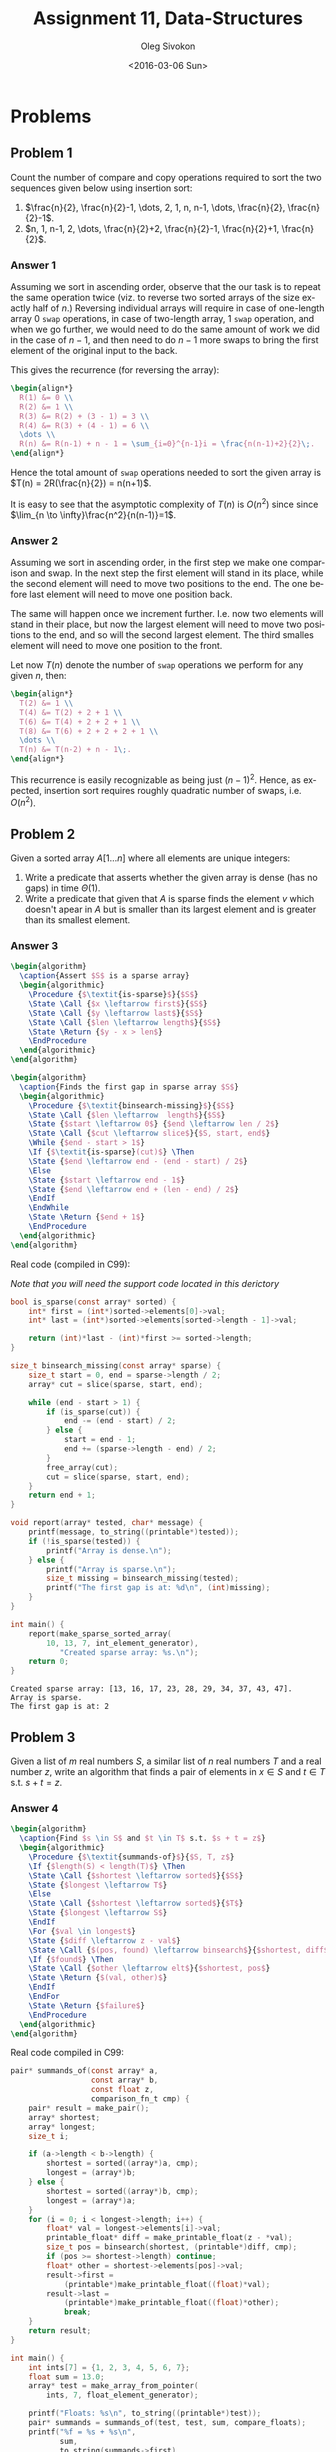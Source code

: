 # -*- fill-column: 80; org-confirm-babel-evaluate: nil -*-

#+TITLE:     Assignment 11, Data-Structures
#+AUTHOR:    Oleg Sivokon
#+EMAIL:     olegsivokon@gmail.com
#+DATE:      <2016-03-06 Sun>
#+DESCRIPTION: First assignment in the course Data-Structures
#+KEYWORDS: Data-Structures, Algorithms, Assignment
#+LANGUAGE: en
#+LaTeX_CLASS: article
#+LATEX_HEADER: \usepackage{commath}
#+LATEX_HEADER: \usepackage{pgf}
#+LATEX_HEADER: \usepackage{tikz}
#+LATEX_HEADER: \usetikzlibrary{shapes,backgrounds}
#+LATEX_HEADER: \usepackage{marginnote}
#+LATEX_HEADER: \usepackage{listings}
#+LATEX_HEADER: \usepackage{enumerate}
#+LATEX_HEADER: \usepackage{algpseudocode}
#+LATEX_HEADER: \usepackage{algorithm}
#+LATEX_HEADER: \usepackage{mathtools}
#+LATEX_HEADER: \setlength{\parskip}{16pt plus 2pt minus 2pt}
#+LATEX_HEADER: \renewcommand{\arraystretch}{1.6}

#+BEGIN_SRC emacs-lisp :exports none
  (setq org-latex-pdf-process
        '("latexmk -pdflatex='pdflatex -shell-escape -interaction nonstopmode' -pdf -f %f")
        org-latex-listings t
        org-src-fontify-natively t
        org-babel-latex-htlatex "htlatex")

  (defmacro by-backend (&rest body)
    `(progn
       (cl-case org-export-current-backend ,@body)))

  ;; (defmacro by-backend (&rest body)
  ;;   `(cl-case (when (boundp 'backend)
  ;;               (org-export-backend-name backend))
  ;;      ,@body))
#+END_SRC

#+RESULTS:
: by-backend

#+BEGIN_LATEX
\definecolor{codebg}{rgb}{0.96,0.99,0.8}
\definecolor{codestr}{rgb}{0.46,0.09,0.2}
\lstset{%
  backgroundcolor=\color{codebg},
  basicstyle=\ttfamily\scriptsize,
  breakatwhitespace=false,
  breaklines=false,
  captionpos=b,
  framexleftmargin=10pt,
  xleftmargin=10pt,
  framerule=0pt,
  frame=tb,
  keepspaces=true,
  keywordstyle=\color{blue},
  showspaces=false,
  showstringspaces=false,
  showtabs=false,
  stringstyle=\color{codestr},
  tabsize=2
}
\lstnewenvironment{maxima}{%
  \lstset{%
    backgroundcolor=\color{codebg},
    escapeinside={(*@}{@*)},
    aboveskip=20pt,
    captionpos=b,
    label=,
    caption=,
    showstringspaces=false,
    frame=single,
    framerule=0pt,
    basicstyle=\ttfamily\scriptsize,
    columns=fixed}}{}
}
\makeatletter
\newcommand{\verbatimfont}[1]{\renewcommand{\verbatim@font}{\ttfamily#1}}
\makeatother
\verbatimfont{\small}%
\clearpage
#+END_LATEX

* Problems

** Problem 1
   Count the number of compare and copy operations required to sort the two
   sequences given below using insertion sort:

   1. $\frac{n}{2}, \frac{n}{2}-1, \dots, 2, 1, n, n-1, \dots, \frac{n}{2},
      \frac{n}{2}-1$.
   2. $n, 1, n-1, 2, \dots, \frac{n}{2}+2, \frac{n}{2}-1, \frac{n}{2}+1,
      \frac{n}{2}$.

*** Answer 1
    Assuming we sort in ascending order, observe that the our task is to repeat
    the same operation twice (viz. to reverse two sorted arrays of the size
    exactly half of $n$.)  Reversing individual arrays will require in case of
    one-length array 0 =swap= operations, in case of two-length array, 1 =swap=
    operation, and when we go further, we would need to do the same amount of
    work we did in the case of $n-1$, and then need to do $n-1$ more swaps to
    bring the first element of the original input to the back.

    This gives the recurrence (for reversing the array):

    #+HEADER: :exports results
    #+HEADER: :results (by-backend (pdf "latex") (t "raw"))
    #+BEGIN_SRC latex
      \begin{align*}
        R(1) &= 0 \\
        R(2) &= 1 \\
        R(3) &= R(2) + (3 - 1) = 3 \\
        R(4) &= R(3) + (4 - 1) = 6 \\
        \dots \\
        R(n) &= R(n-1) + n - 1 = \sum_{i=0}^{n-1}i = \frac{n(n-1)+2}{2}\;.
      \end{align*}
    #+END_SRC

    Hence the total amount of =swap= operations needed to sort the given array
    is $T(n) = 2R(\frac{n}{2}) = n(n+1)$.

    It is easy to see that the asymptotic complexity of $T(n)$ is $O(n^2)$ since
    since $\lim_{n \to \infty}\frac{n^2}{n(n-1)}=1$.

*** Answer 2
    Assuming we sort in ascending order, in the first step we make one
    comparison and swap.  In the next step the first element will stand in its
    place, while the second element will need to move two positions to the end.
    The one before last element will need to move one position back.

    The same will happen once we increment further.  I.e. now two elements will
    stand in their place, but now the largest element will need to move two
    positions to the end, and so will the second largest element.  The third
    smalles element will need to move one position to the front.

    Let now $T(n)$ denote the number of =swap= operations we perform for any
    given $n$, then:

    #+HEADER: :exports results
    #+HEADER: :results (by-backend (pdf "latex") (t "raw"))
    #+BEGIN_SRC latex
      \begin{align*}
        T(2) &= 1 \\
        T(4) &= T(2) + 2 + 1 \\
        T(6) &= T(4) + 2 + 2 + 1 \\
        T(8) &= T(6) + 2 + 2 + 2 + 1 \\
        \dots \\
        T(n) &= T(n-2) + n - 1\;.
      \end{align*}
    #+END_SRC

    This recurrence is easily recognizable as being just $(n-1)^2$.  Hence, as
    expected, insertion sort requires roughly quadratic number of swaps,
    i.e. $O(n^2)$.

** Problem 2
   Given a sorted array $A[1\dots n]$ where all elements are unique integers:
   1. Write a predicate that asserts whether the given array is dense
      (has no gaps) in time $\Theta(1)$.
   2. Write a predicate that given that $A$ is sparse finds the element $v$
      which doesn't apear in $A$ but is smaller than its largest element
      and is greater than its smallest element.
      
*** Answer 3
    #+HEADER: :exports results
    #+HEADER: :results (by-backend (pdf "latex") (t "raw"))
    #+BEGIN_SRC latex
      \begin{algorithm}
        \caption{Assert $S$ is a sparse array}
        \begin{algorithmic}
          \Procedure {$\textit{is-sparse}$}{$S$}
          \State \Call {$x \leftarrow first$}{$S$}
          \State \Call {$y \leftarrow last$}{$S$}
          \State \Call {$len \leftarrow length$}{$S$}
          \State \Return {$y - x > len$}
          \EndProcedure
        \end{algorithmic}
      \end{algorithm}
    #+END_SRC

    #+HEADER: :exports results
    #+HEADER: :results (by-backend (pdf "latex") (t "raw"))
    #+BEGIN_SRC latex
      \begin{algorithm}
        \caption{Finds the first gap in sparse array $S$}
        \begin{algorithmic}
          \Procedure {$\textit{binsearch-missing}$}{$S$}
          \State \Call {$len \leftarrow  length$}{$S$}
          \State {$start \leftarrow 0$} {$end \leftarrow len / 2$}
          \State \Call {$cut \leftarrow slice$}{$S, start, end$}
          \While {$end - start > 1$}
          \If {$\textit{is-sparse}(cut)$} \Then
          \State {$end \leftarrow end - (end - start) / 2$}
          \Else
          \State {$start \leftarrow end - 1$}
          \State {$end \leftarrow end + (len - end) / 2$}
          \EndIf
          \EndWhile
          \State \Return {$end + 1$}
          \EndProcedure
        \end{algorithmic}
      \end{algorithm}
    #+END_SRC

    Real code (compiled in C99):

    /Note that you will need the support code located in this derictory/

    #+HEADER: :exports both
    #+HEADER: :results verbatim
    #+HEADER: :flags -I/home/wvxvw/Documents/uni/data-structures/assignment-11 -L/home/wvxvw/Documents/uni/data-structures/assignment-11 -ldsassignments
    #+BEGIN_SRC C :includes <stdio.h> "printable.h" "array.h" "int_array.h"
      bool is_sparse(const array* sorted) {
          int* first = (int*)sorted->elements[0]->val;
          int* last = (int*)sorted->elements[sorted->length - 1]->val;
    
          return (int)*last - (int)*first >= sorted->length;
      }

      size_t binsearch_missing(const array* sparse) {
          size_t start = 0, end = sparse->length / 2;
          array* cut = slice(sparse, start, end);
    
          while (end - start > 1) {
              if (is_sparse(cut)) {
                  end -= (end - start) / 2;
              } else {
                  start = end - 1;
                  end += (sparse->length - end) / 2;
              }
              free_array(cut);
              cut = slice(sparse, start, end);
          }
          return end + 1;
      }

      void report(array* tested, char* message) {
          printf(message, to_string((printable*)tested));
          if (!is_sparse(tested)) {
              printf("Array is dense.\n");
          } else {
              printf("Array is sparse.\n");
              size_t missing = binsearch_missing(tested);
              printf("The first gap is at: %d\n", (int)missing);
          }
      }

      int main() {
          report(make_sparse_sorted_array(
              10, 13, 7, int_element_generator),
                 "Created sparse array: %s.\n");
          return 0;
      }
    #+END_SRC

    #+RESULTS:
    : Created sparse array: [13, 16, 17, 23, 28, 29, 34, 37, 43, 47].
    : Array is sparse.
    : The first gap is at: 2

** Problem 3
   Given a list of $m$ real numbers $S$, a similar list of $n$ real numbers $T$
   and a real number $z$, write an algorithm that finds a pair of elements in
   $x \in S$ and $t \in T$ s.t. $s + t = z$.
   
*** Answer 4
    #+HEADER: :exports results
    #+HEADER: :results (by-backend (pdf "latex") (t "raw"))
    #+BEGIN_SRC latex
      \begin{algorithm}
        \caption{Find $s \in S$ and $t \in T$ s.t. $s + t = z$}
        \begin{algorithmic}
          \Procedure {$\textit{summands-of}$}{$S, T, z$}
          \If {$length(S) < length(T)$} \Then
          \State \Call {$shortest \leftarrow sorted$}{$S$}
          \State {$longest \leftarrow T$}
          \Else
          \State \Call {$shortest \leftarrow sorted$}{$T$}
          \State {$longest \leftarrow S$}
          \EndIf
          \For {$val \in longest$}
          \State {$diff \leftarrow z - val$}
          \State \Call {$(pos, found) \leftarrow binsearch$}{$shortest, diff$}
          \If {$found$} \Then
          \State \Call {$other \leftarrow elt$}{$shortest, pos$}
          \State \Return {$(val, other)$}
          \EndIf
          \EndFor
          \State \Return {$failure$}
          \EndProcedure
        \end{algorithmic}
      \end{algorithm}
    #+END_SRC

    Real code compiled in C99:

    #+HEADER: :exports both
    #+HEADER: :results verbatim
    #+HEADER: :flags -I/home/wvxvw/Documents/uni/data-structures/assignment-11 -L/home/wvxvw/Documents/uni/data-structures/assignment-11 -ldsassignments
    #+BEGIN_SRC C :includes <stdio.h> "printable.h" "array.h" "float_array.h" "pair.h"
      pair* summands_of(const array* a,
                        const array* b,
                        const float z,
                        comparison_fn_t cmp) {
          pair* result = make_pair();
          array* shortest;
          array* longest;
          size_t i;

          if (a->length < b->length) {
              shortest = sorted((array*)a, cmp);
              longest = (array*)b;
          } else {
              shortest = sorted((array*)b, cmp);
              longest = (array*)a;
          }
          for (i = 0; i < longest->length; i++) {
              float* val = longest->elements[i]->val;
              printable_float* diff = make_printable_float(z - *val);
              size_t pos = binsearch(shortest, (printable*)diff, cmp);
              if (pos >= shortest->length) continue;
              float* other = shortest->elements[pos]->val;
              result->first =
                  (printable*)make_printable_float((float)*val);
              result->last =
                  (printable*)make_printable_float((float)*other);
                  break;
          }
          return result;
      }

      int main() {
          int ints[7] = {1, 2, 3, 4, 5, 6, 7};
          float sum = 13.0;
          array* test = make_array_from_pointer(
              ints, 7, float_element_generator);

          printf("Floats: %s\n", to_string((printable*)test));
          pair* summands = summands_of(test, test, sum, compare_floats);
          printf("%f = %s + %s\n",
                 sum,
                 to_string(summands->first),
                 to_string(summands->last));
          return 0;
      }
    #+END_SRC

    #+RESULTS:
    : Floats: [1.000000, 2.000000, 3.000000, 4.000000, 5.000000, 6.000000, 7.000000]
    : 13.000000 = 7.000000 + 6.000000

    
** Problem 4
   Show example of a function $f$ satisfying $f(n) \neq \Omega(n)$ and
   $f(n) \neq O(n)$.

*** Anwser 5
    Recall the definition of $O(n)$: $f(n) = O(f(n))$ as $n \to \infty$
    precisely when $\forall (x \geq x_0): \abs{f(n)} \leq M \abs{f(n)}$, where
    $M$ and $x_0$ are some real numbers.  The definition of $\Omega$ is similar,
    but asking to find a real constant $M$ s.t. starting with $x_0$ all values
    of $\abs{f(n)}$ are less than $M\abs{f(n)}$.

    One way to come up with the function which isn't its own upper or lower bound
    is to take an oscilating function, for example:

    #+HEADER: :exports results
    #+HEADER: :results (by-backend (pdf "latex") (t "raw"))
    #+BEGIN_SRC latex
      \begin{align*}
        f(n) &= \begin{cases}
          1, &\textbf{if}\; n \equiv 0 \mod 2 \\
          0, &\textbf{if}\; n \equiv 1 \mod 2
        \end{cases}
      \end{align*}
    #+END_SRC

    Clearly there is no such $n_0$ for which all values of $f(n)$ are greater
    than $f(n_0)$, similarly, there are no such $n_0$ that all values of $f(n)$
    for $n > n_0$ are smaller than any multiple of $\abs{f(n)}$.

** Problem 5
   Given following functions:
   
   #+HEADER: :exports results
   #+HEADER: :results (by-backend (pdf "latex") (t "raw"))
   #+BEGIN_SRC latex
     \begin{align*}
       f_1(n) &= max\left(\sqrt{n^3} \times \lg n, \sqrt[3]{n^4} \times \lg^5 n\right) \\
       f_2(n) &= \begin{cases}
         n \times \lg^3 n, &\textbf{if}\; n = 2k \\
         n^3 \times \lg^3 n, &\textbf{if}\; n = 2k + 1
       \end{cases} \\
       f_3(n) &= n^{\lg\lg n} + n^{1000000} \times \lg^{100000} n \\
       f_4(n) &= \begin{cases}
         n^n \times 2^{n!}, &\textbf{if}\; n \leq 2^{1000000} \\
         \sqrt{n^{\lg n}}, &\textbf{if}\; n > 2^{1000000}
       \end{cases}
     \end{align*}
   #+END_SRC

   for each pair of them assert $O$, $o$, $\Omega$, $\omega$ and $\Theta$.

*** Answer 6
    |          | $f_1, f_2$             | $f_1,f_3$              | $f_1,f_4$              | $f_2,f_3$              | $f_2,f_4$              | $f_3,f_4$              |
    |----------+------------------------+------------------------+------------------------+------------------------+------------------------+------------------------|
    | /        | <                      |                        |                        |                        |                        |                        |
    | $O$      | $f_1 = O(f_2)$         | $f_1 = O(f_3)$         | $f_1 = O(f_4)$         | $f_2 = O(f_3)$         | $f_2 = O(f_4)$         | $f_3 = O(f_4)$         |
    | $o$      | $f_1 = o(f_2)$         | $f_1 = o(f_3)$         | $f_1 = o(f_4)$         | $f_2 = o(f_3)$         | $f_2 = o(f_4)$         | $f_3 = o(f_4)$         |
    | $\Omega$ | $f_2 = \Omega(f_1)$    | $f_3 = \Omega(f_1)$    | $f_4 = \Omega(f_1)$    | $f_3 = \Omega(f_2)$    | $f_4 = \Omega(f_2)$    | $f_4 = \Omega(f_3)$    |
    | $\omega$ | $f_2 = \omega(f_1)$    | $f_3 = \omega(f_1)$    | $f_4 = \omega(f_1)$    | $f_3 = \omega(f_2)$    | $f_4 = \omega(f_2)$    | $f_4 = \omega(f_3)$    |
    | $\Theta$ | $f_1 \neq \Theta(f_2)$ | $f_1 \neq \Theta(f_3)$ | $f_1 \neq \Theta(f_4)$ | $f_2 \neq \Theta(f_3)$ | $f_2 \neq \Theta(f_4)$ | $f_3 \neq \Theta(f_4)$ |

    *Discussion*

    We can simplify the calculations by noticing that $f_1$ is sub-linear,
    i.e. it is dominated by $O(n)$, while all other functions are at least
    linear.

    We are only interested in the second case of $f_4$, which is easier to
    rewrite as $n^{\frac{1}{2}\lg n}$.

    Similarly, we can simplify $f_3$ by taking its fastest growing term: $n^{\lg
    \lg n}$.  In other words, both $f_3$ and $f_4$ exhibit exponential growth.

    Finally, $f_2$ is qubic in its worst case (again, the logarithmic factor is
    dominated by $n^3$ asymptotically.)

    We can see that $f_4$ grows faster than $f_3$ by comparing the exponents:
    $\frac{1}{2}\lg n > \lg \lg n$ for some $n$ since $\frac{1}{2}\lg n = \lg
    \sqrt{n} > \lg \lg n$ since $\lg n = O(\sqrt{n})$.

    Neither function is of the same order as the other, thus it is never the
    case that $f_i = \Theta(f_j)$.
